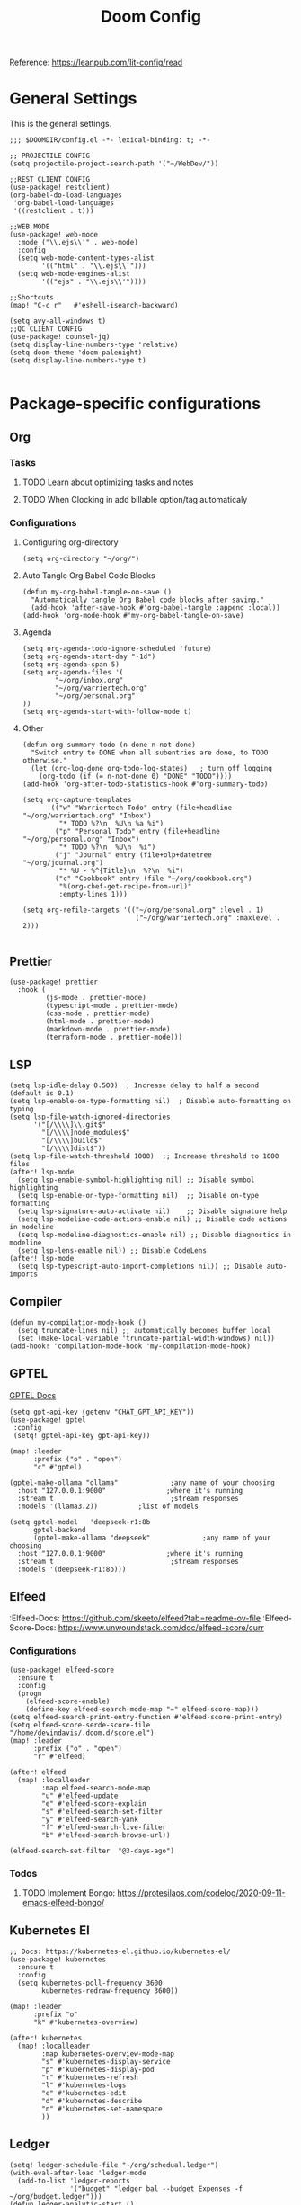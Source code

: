 #+title: Doom Config

Reference: https://leanpub.com/lit-config/read

* General Settings
This is the general settings.
#+begin_src elisp :tangle ~/.doom.d/config.el
;;; $DOOMDIR/config.el -*- lexical-binding: t; -*-

;; PROJECTILE CONFIG
(setq projectile-project-search-path '("~/WebDev/"))

;;REST CLIENT CONFIG
(use-package! restclient)
(org-babel-do-load-languages
 'org-babel-load-languages
 '((restclient . t)))

;;WEB MODE
(use-package! web-mode
  :mode ("\\.ejs\\'" . web-mode)
  :config
  (setq web-mode-content-types-alist
        '(("html" . "\\.ejs\\'")))
  (setq web-mode-engines-alist
        '(("ejs" . "\\.ejs\\'"))))

;;Shortcuts
(map! "C-c r"   #'eshell-isearch-backward)

(setq avy-all-windows t)
;;QC CLIENT CONFIG
(use-package! counsel-jq)
(setq display-line-numbers-type 'relative)
(setq doom-theme 'doom-palenight)
(setq display-line-numbers-type t)

#+end_src
* Package-specific configurations
** Org
*** Tasks
**** TODO Learn about optimizing tasks and notes
**** TODO When Clocking in add billable option/tag automaticaly
*** Configurations
**** Configuring org-directory
#+begin_src elisp :tangle ~/.doom.d/config.el
(setq org-directory "~/org/")
#+END_SRC
**** Auto Tangle Org Babel Code Blocks
#+begin_src elisp :tangle ~/.doom.d/config.el
(defun my-org-babel-tangle-on-save ()
  "Automatically tangle Org Babel code blocks after saving."
  (add-hook 'after-save-hook #'org-babel-tangle :append :local))
(add-hook 'org-mode-hook #'my-org-babel-tangle-on-save)
#+end_src
**** Agenda
#+begin_src elisp :tangle ~/.doom.d/config.el
(setq org-agenda-todo-ignore-scheduled 'future)
(setq org-agenda-start-day "-1d")
(setq org-agenda-span 5)
(setq org-agenda-files '(
        "~/org/inbox.org"
        "~/org/warriertech.org"
        "~/org/personal.org"
))
(setq org-agenda-start-with-follow-mode t)
#+end_src
**** Other
#+begin_src elisp :tangle ~/.doom.d/config.el
(defun org-summary-todo (n-done n-not-done)
  "Switch entry to DONE when all subentries are done, to TODO otherwise."
  (let (org-log-done org-todo-log-states)   ; turn off logging
    (org-todo (if (= n-not-done 0) "DONE" "TODO"))))
(add-hook 'org-after-todo-statistics-hook #'org-summary-todo)

(setq org-capture-templates
      '(("w" "Warriertech Todo" entry (file+headline "~/org/warriertech.org" "Inbox")
         "* TODO %?\n  %U\n %a %i")
        ("p" "Personal Todo" entry (file+headline "~/org/personal.org" "Inbox")
         "* TODO %?\n  %U\n  %i")
        ("j" "Journal" entry (file+olp+datetree "~/org/journal.org")
         "* %U - %^{Title}\n  %?\n  %i")
        ("c" "Cookbook" entry (file "~/org/cookbook.org")
         "%(org-chef-get-recipe-from-url)"
         :empty-lines 1)))

(setq org-refile-targets '(("~/org/personal.org" :level . 1)
                            ("~/org/warriertech.org" :maxlevel . 2)))

#+END_SRC
** Prettier
#+begin_src elisp :tangle ~/.doom.d/config.el
(use-package! prettier
  :hook (
         (js-mode . prettier-mode)
         (typescript-mode . prettier-mode)
         (css-mode . prettier-mode)
         (html-mode . prettier-mode)
         (markdown-mode . prettier-mode)
         (terraform-mode . prettier-mode)))
#+END_SRC
** LSP
#+begin_src elisp :tangle ~/.doom.d/config.el
(setq lsp-idle-delay 0.500)  ; Increase delay to half a second (default is 0.1)
(setq lsp-enable-on-type-formatting nil)  ; Disable auto-formatting on typing
(setq lsp-file-watch-ignored-directories
      '("[/\\\\]\\.git$"
        "[/\\\\]node_modules$"
        "[/\\\\]build$"
        "[/\\\\]dist$"))
(setq lsp-file-watch-threshold 1000)  ;; Increase threshold to 1000 files
(after! lsp-mode
  (setq lsp-enable-symbol-highlighting nil) ;; Disable symbol highlighting
  (setq lsp-enable-on-type-formatting nil)  ;; Disable on-type formatting
  (setq lsp-signature-auto-activate nil)    ;; Disable signature help
  (setq lsp-modeline-code-actions-enable nil) ;; Disable code actions in modeline
  (setq lsp-modeline-diagnostics-enable nil) ;; Disable diagnostics in modeline
  (setq lsp-lens-enable nil)) ;; Disable CodeLens
(after! lsp-mode
  (setq lsp-typescript-auto-import-completions nil)) ;; Disable auto-imports
#+END_SRC
** Compiler
#+begin_src elisp :tangle ~/.doom.d/config.el
(defun my-compilation-mode-hook ()
  (setq truncate-lines nil) ;; automatically becomes buffer local
  (set (make-local-variable 'truncate-partial-width-windows) nil))
(add-hook! 'compilation-mode-hook 'my-compilation-mode-hook)
#+END_SRC
** GPTEL
[[https://github.com/karthink/gptel?tab=readme-ov-file#chatgpt][GPTEL Docs]]
#+begin_src elisp :tangle ~/.doom.d/config.el
(setq gpt-api-key (getenv "CHAT_GPT_API_KEY"))
(use-package! gptel
 :config
 (setq! gptel-api-key gpt-api-key))

(map! :leader
      :prefix ("o" . "open")
      "c" #'gptel)

(gptel-make-ollama "ollama"             ;any name of your choosing
  :host "127.0.0.1:9000"               ;where it's running
  :stream t                             ;stream responses
  :models '(llama3.2))          ;list of models

(setq gptel-model   'deepseek-r1:8b
      gptel-backend
      (gptel-make-ollama "deepseek"             ;any name of your choosing
  :host "127.0.0.1:9000"               ;where it's running
  :stream t                             ;stream responses
  :models '(deepseek-r1:8b)))
  #+end_src
** Elfeed
:Elfeed-Docs:  https://github.com/skeeto/elfeed?tab=readme-ov-file
:Elfeed-Score-Docs: https://www.unwoundstack.com/doc/elfeed-score/curr
*** Configurations
#+begin_src elisp :tangle ~/.doom.d/config.el
(use-package! elfeed-score
  :ensure t
  :config
  (progn
    (elfeed-score-enable)
    (define-key elfeed-search-mode-map "=" elfeed-score-map)))
(setq elfeed-search-print-entry-function #'elfeed-score-print-entry)
(setq elfeed-score-serde-score-file "/home/devindavis/.doom.d/score.el")
(map! :leader
      :prefix ("o" . "open")
      "r" #'elfeed)

(after! elfeed
  (map! :localleader
        :map elfeed-search-mode-map
        "u" #'elfeed-update
        "e" #'elfeed-score-explain
        "s" #'elfeed-search-set-filter
        "y" #'elfeed-search-yank
        "f" #'elfeed-search-live-filter
        "b" #'elfeed-search-browse-url))

(elfeed-search-set-filter  "@3-days-ago")
#+end_src
*** Todos
**** TODO Implement Bongo: https://protesilaos.com/codelog/2020-09-11-emacs-elfeed-bongo/
** Kubernetes El
#+begin_src elisp :tangle ~/.doom.d/config.el
;; Docs: https://kubernetes-el.github.io/kubernetes-el/
(use-package! kubernetes
  :ensure t
  :config
  (setq kubernetes-poll-frequency 3600
        kubernetes-redraw-frequency 3600))

(map! :leader
      :prefix "o"
      "k" #'kubernetes-overview)

(after! kubernetes
  (map! :localleader
        :map kubernetes-overview-mode-map
        "s" #'kubernetes-display-service
        "p" #'kubernetes-display-pod
        "r" #'kubernetes-refresh
        "l" #'kubernetes-logs
        "e" #'kubernetes-edit
        "d" #'kubernetes-describe
        "n" #'kubernetes-set-namespace
        ))
#+end_src
** Ledger
#+begin_src elisp :tangle ~/.doom.d/config.el
(setq! ledger-schedule-file "~/org/schedual.ledger")
(with-eval-after-load 'ledger-mode
  (add-to-list 'ledger-reports
               '("budget" "ledger bal --budget Expenses -f ~/org/budget.ledger")))
(defun ledger-analytic-start ()
  "Start the 'ledger-analytics' server on port 3000."
  (interactive)
  (let ((buffer-name "*Ledger Analytics Server*"))
    (if (get-buffer buffer-name)
        (message "Ledger Analytics server is already running.")
      (progn
        (start-process "ledger-analytics-process" buffer-name
                       "ledger-analytics" "-f" "~/org/budget.ledger")
        (message "Ledger Analytics server started on port 3000.")))))

#+end_src
** Anzu
#+begin_src elisp :tangle ~/.doom.d/config.el
(map! :leader
      :prefix "c"
      "R" #'query-replace)
#+end_src
** Terraform
#+begin_src elisp :tangle ~/.doom.d/config.el
(map! :localleader
      :map terraform-mode-map
      "d" #'terraform-open-doc)
#+end_src
** Logview
#+begin_src elisp :tangle ~/.doom.d/config.el
(setq logview-additional-submodes
      '(("Pino JSON Logs"
         (format . "JSON")
         (levels . "level")
         (timestamp . "time"))))
#+end_src
